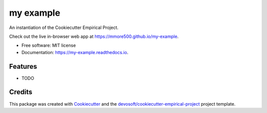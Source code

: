==========
my example
==========


.. image:: https://img.shields.io/travis/mmore500/my-example.svg
        :target: https://travis-ci.com/mmore500/my-example

.. image:: https://readthedocs.org/projects/my-example/badge/?version=latest
        :target: https://my-example.readthedocs.io/en/latest/?badge=latest
        :alt: Documentation Status


An instantiation of the Cookiecutter Empirical Project.

Check out the live in-browser web app at `https://mmore500.github.io/my-example`_.


* Free software: MIT license
* Documentation: https://my-example.readthedocs.io.


Features
--------

* TODO

Credits
-------

This package was created with Cookiecutter_ and the `devosoft/cookiecutter-empirical-project`_ project template.


.. _`https://mmore500.github.io/my-example`: https://mmore500.github.io/my-example
.. _Cookiecutter: https://github.com/audreyr/cookiecutter
.. _`devosoft/cookiecutter-empirical-project`: https://github.com/devosoft/cookiecutter-empirical-project
